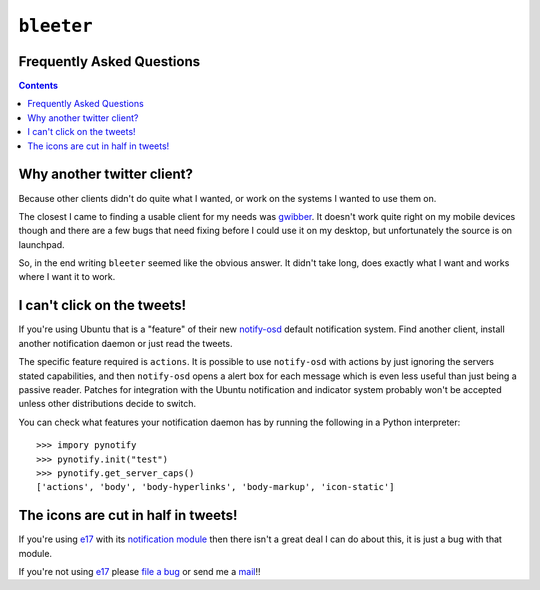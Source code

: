 ``bleeter``
===========

Frequently Asked Questions
--------------------------

.. contents::

Why another twitter client?
---------------------------

Because other clients didn't do quite what I wanted, or work on the systems
I wanted to use them on.

The closest I came to finding a usable client for my needs was gwibber_.  It
doesn't work quite right on my mobile devices though and there are a few bugs
that need fixing before I could use it on my desktop, but unfortunately the
source is on launchpad.

So, in the end writing ``bleeter`` seemed like the obvious answer.  It didn't
take long, does exactly what I want and works where I want it to work.

.. _gwibber: https://launchpad.net/gwibber

I can't click on the tweets!
----------------------------

If you're using Ubuntu that is a "feature" of their new notify-osd_ default
notification system.  Find another client, install another notification daemon
or just read the tweets.

The specific feature required is ``actions``.  It is possible to use
``notify-osd`` with actions by just ignoring the servers stated capabilities,
and then ``notify-osd`` opens a alert box for each message which is even less
useful than just being a passive reader.  Patches for integration with the
Ubuntu notification and indicator system probably won't be accepted unless other
distributions decide to switch.

You can check what features your notification daemon has by running the
following in a Python interpreter::

    >>> impory pynotify
    >>> pynotify.init("test")
    >>> pynotify.get_server_caps()
    ['actions', 'body', 'body-hyperlinks', 'body-markup', 'icon-static']

.. _notify-osd: https://launchpad.net/notify-osd

The icons are cut in half in tweets!
------------------------------------

If you're using e17_ with its `notification module`_ then there isn't a great
deal I can do about this, it is just a bug with that module.

If you're not using e17_ please `file a bug`_ or send me a mail_!!

.. _e17: http://enlightenment.org/
.. _notification module: http://trac.enlightenment.org/e/browser/trunk/E-MODULES-EXTRA/notification/
.. _file a bug: http://github.com/JNRowe/bleeter/issues
.. _mail: jnrowe@gmail.com

..
    :vim: set ft=rst ts=4 sw=4 et:

